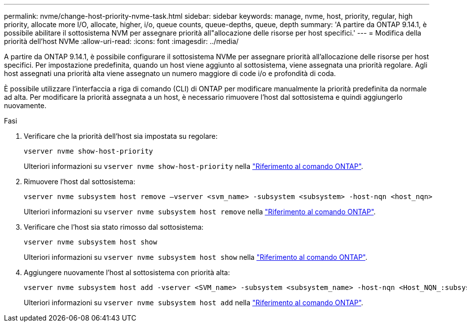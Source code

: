 ---
permalink: nvme/change-host-priority-nvme-task.html 
sidebar: sidebar 
keywords: manage, nvme, host, priority, regular, high priority, allocate more I/O, allocate, higher, i/o, queue counts, queue-depths, queue, depth 
summary: 'A partire da ONTAP 9.14.1, è possibile abilitare il sottosistema NVM per assegnare priorità all"allocazione delle risorse per host specifici.' 
---
= Modifica della priorità dell'host NVMe
:allow-uri-read: 
:icons: font
:imagesdir: ../media/


[role="lead"]
A partire da ONTAP 9.14.1, è possibile configurare il sottosistema NVMe per assegnare priorità all'allocazione delle risorse per host specifici. Per impostazione predefinita, quando un host viene aggiunto al sottosistema, viene assegnata una priorità regolare. Agli host assegnati una priorità alta viene assegnato un numero maggiore di code i/o e profondità di coda.

È possibile utilizzare l'interfaccia a riga di comando (CLI) di ONTAP per modificare manualmente la priorità predefinita da normale ad alta.  Per modificare la priorità assegnata a un host, è necessario rimuovere l'host dal sottosistema e quindi aggiungerlo nuovamente.

.Fasi
. Verificare che la priorità dell'host sia impostata su regolare:
+
[source, cli]
----
vserver nvme show-host-priority
----
+
Ulteriori informazioni su `vserver nvme show-host-priority` nella link:https://docs.netapp.com/us-en/ontap-cli/vserver-nvme-show-host-priority.html["Riferimento al comando ONTAP"^].

. Rimuovere l'host dal sottosistema:
+
[source, cli]
----
vserver nvme subsystem host remove –vserver <svm_name> -subsystem <subsystem> -host-nqn <host_nqn>
----
+
Ulteriori informazioni su `vserver nvme subsystem host remove` nella link:https://docs.netapp.com/us-en/ontap-cli/vserver-nvme-subsystem-host-remove.html["Riferimento al comando ONTAP"^].

. Verificare che l'host sia stato rimosso dal sottosistema:
+
[source, cli]
----
vserver nvme subsystem host show
----
+
Ulteriori informazioni su `vserver nvme subsystem host show` nella link:https://docs.netapp.com/us-en/ontap-cli/vserver-nvme-subsystem-host-show.html["Riferimento al comando ONTAP"^].

. Aggiungere nuovamente l'host al sottosistema con priorità alta:
+
[source, cli]
----
vserver nvme subsystem host add -vserver <SVM_name> -subsystem <subsystem_name> -host-nqn <Host_NQN_:subsystem._subsystem_name> -priority high
----
+
Ulteriori informazioni su `vserver nvme subsystem host add` nella link:https://docs.netapp.com/us-en/ontap-cli/vserver-nvme-subsystem-host-add.html["Riferimento al comando ONTAP"^].


